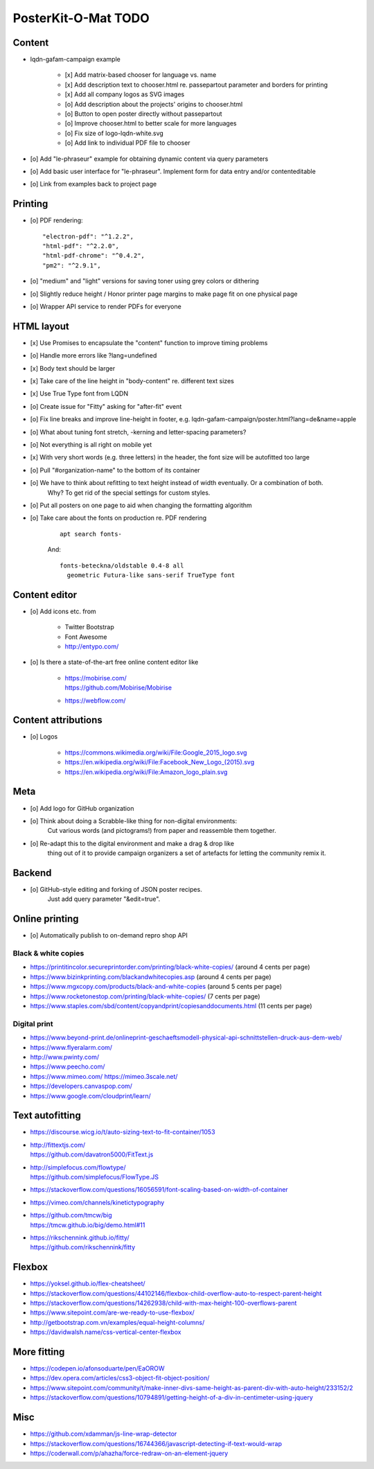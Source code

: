 ####################
PosterKit-O-Mat TODO
####################

Content
=======
- lqdn-gafam-campaign example

    - [x] Add matrix-based chooser for language vs. name
    - [x] Add description text to chooser.html re. passepartout parameter and borders for printing
    - [x] Add all company logos as SVG images
    - [o] Add description about the projects' origins to chooser.html
    - [o] Button to open poster directly without passepartout
    - [o] Improve chooser.html to better scale for more languages
    - [o] Fix size of logo-lqdn-white.svg
    - [o] Add link to individual PDF file to chooser

- [o] Add "le-phraseur" example for obtaining dynamic content via query parameters
- [o] Add basic user interface for "le-phraseur". Implement form for data entry and/or contenteditable
- [o] Link from examples back to project page

Printing
========
- [o] PDF rendering::

        "electron-pdf": "^1.2.2",
        "html-pdf": "^2.2.0",
        "html-pdf-chrome": "^0.4.2",
        "pm2": "^2.9.1",

- [o] "medium" and "light" versions for saving toner using grey colors or dithering
- [o] Slightly reduce height / Honor printer page margins to make page fit on one physical page
- [o] Wrapper API service to render PDFs for everyone

HTML layout
===========
- [x] Use Promises to encapsulate the "content" function to improve timing problems
- [o] Handle more errors like ?lang=undefined
- [x] Body text should be larger
- [x] Take care of the line height in "body-content" re. different text sizes
- [x] Use True Type font from LQDN
- [o] Create issue for "Fitty" asking for "after-fit" event
- [o] Fix line breaks and improve line-height in footer, e.g. lqdn-gafam-campaign/poster.html?lang=de&name=apple
- [o] What about tuning font stretch, -kerning and letter-spacing parameters?
- [o] Not everything is all right on mobile yet
- [x] With very short words (e.g. three letters) in the header, the font size will be autofitted too large
- [o] Pull "#organization-name" to the bottom of its container
- [o] We have to think about refitting to text height instead of width eventually. Or a combination of both.
      Why? To get rid of the special settings for custom styles.
- [o] Put all posters on one page to aid when changing the formatting algorithm
- [o] Take care about the fonts on production re. PDF rendering

    ::

        apt search fonts-

    And::

        fonts-beteckna/oldstable 0.4-8 all
          geometric Futura-like sans-serif TrueType font


Content editor
==============
- [o] Add icons etc. from

    - Twitter Bootstrap
    - Font Awesome
    - http://entypo.com/

- [o] Is there a state-of-the-art free online content editor like

    - | https://mobirise.com/
      | https://github.com/Mobirise/Mobirise
    - https://webflow.com/


Content attributions
====================
- [o] Logos

    - https://commons.wikimedia.org/wiki/File:Google_2015_logo.svg
    - https://en.wikipedia.org/wiki/File:Facebook_New_Logo_(2015).svg
    - https://en.wikipedia.org/wiki/File:Amazon_logo_plain.svg

Meta
====
- [o] Add logo for GitHub organization
- [o] Think about doing a Scrabble-like thing for non-digital environments:
      Cut various words (and pictograms!) from paper and reassemble them together.
- [o] Re-adapt this to the digital environment and make a drag & drop like
      thing out of it to provide campaign organizers a set of artefacts
      for letting the community remix it.

Backend
=======
- [o] GitHub-style editing and forking of JSON poster recipes.
      Just add query parameter "&edit=true".

Online printing
===============
- [o] Automatically publish to on-demand repro shop API

Black & white copies
--------------------
- https://printitincolor.secureprintorder.com/printing/black-white-copies/ (around 4 cents per page)
- https://www.bizinkprinting.com/blackandwhitecopies.asp (around 4 cents per page)
- https://www.mgxcopy.com/products/black-and-white-copies (around 5 cents per page)
- https://www.rocketonestop.com/printing/black-white-copies/ (7 cents per page)
- https://www.staples.com/sbd/content/copyandprint/copiesanddocuments.html (11 cents per page)

Digital print
-------------
- https://www.beyond-print.de/onlineprint-geschaeftsmodell-physical-api-schnittstellen-druck-aus-dem-web/
- https://www.flyeralarm.com/
- http://www.pwinty.com/
- https://www.peecho.com/
- https://www.mimeo.com/
  https://mimeo.3scale.net/
- https://developers.canvaspop.com/
- https://www.google.com/cloudprint/learn/

Text autofitting
================
- https://discourse.wicg.io/t/auto-sizing-text-to-fit-container/1053
- | http://fittextjs.com/
  | https://github.com/davatron5000/FitText.js
- | http://simplefocus.com/flowtype/
  | https://github.com/simplefocus/FlowType.JS
- https://stackoverflow.com/questions/16056591/font-scaling-based-on-width-of-container
- https://vimeo.com/channels/kinetictypography
- | https://github.com/tmcw/big
  | https://tmcw.github.io/big/demo.html#11
- | https://rikschennink.github.io/fitty/
  | https://github.com/rikschennink/fitty

Flexbox
=======
- https://yoksel.github.io/flex-cheatsheet/
- https://stackoverflow.com/questions/44102146/flexbox-child-overflow-auto-to-respect-parent-height
- https://stackoverflow.com/questions/14262938/child-with-max-height-100-overflows-parent
- https://www.sitepoint.com/are-we-ready-to-use-flexbox/
- http://getbootstrap.com.vn/examples/equal-height-columns/
- https://davidwalsh.name/css-vertical-center-flexbox

More fitting
============
- https://codepen.io/afonsoduarte/pen/EaOROW
- https://dev.opera.com/articles/css3-object-fit-object-position/
- https://www.sitepoint.com/community/t/make-inner-divs-same-height-as-parent-div-with-auto-height/233152/2
- https://stackoverflow.com/questions/10794891/getting-height-of-a-div-in-centimeter-using-jquery

Misc
====
- https://github.com/xdamman/js-line-wrap-detector
- https://stackoverflow.com/questions/16744366/javascript-detecting-if-text-would-wrap
- https://coderwall.com/p/ahazha/force-redraw-on-an-element-jquery
